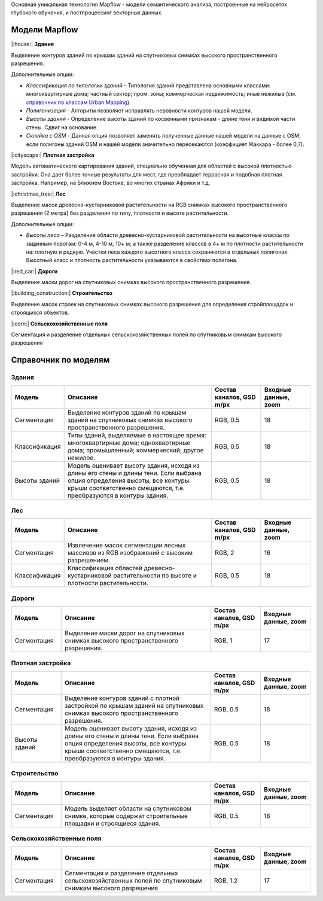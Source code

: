 Основная уникальная технология Mapflow - модели семантического анализа, построенные на нейросетях глубокого обучения, и постпроцессинг векторных данных. 

Модели Mapflow
==============

|:house:| **Здания** 

Выделение контуров зданий по крышам зданий на спутниковых снимках высокого пространственного разрешения.

Дополнительные опции:

* *Классификация по типологии зданий* – Типология зданий представлена основными классами: многоквартирные дома; частный сектор; пром. зоны; коммерческая недвижимость; иные нежилые (см. `справочник по классам Urban Mapping <https://ru.docs.mapflow.ai/docs_um/classes.html>`_).
* *Полигонизация* - Алгоритм позволяет исправлять неровности контуров нашей модели.
* *Высоты зданий* - Определение высоты зданий по косвенными признакам - длине тени и видимой части стены. Сдвиг на основание.
* *Склейка с OSM* - Данная опция позволяет заменять полученные данные нашей модели на данные с OSM, если полигоны зданий OSM и нашей модели значительно пересекаются (коэффициет Жаккара - более 0,7).

|:cityscape:| **Плотная застройка** 
  
Модель автоматического картирования зданий, специально обученная для областей с высокой плотностью застройки. Она дает более точные результаты для мест, где преобладает террасная и подобная плотная застройка. Например, на Ближнем Востоке, во многих странах Африки и т.д.

|:christmas_tree:| **Лес** 

Выделение масок древесно-кустарниковой растительности на RGB снимках высокого пространственного разрешения (2 метра) без разделения по типу, плотности и высоте растительности.

Дополнительные опции:

* *Высоты леса* – Разделение области древесно-кустарниковой растительности на высотные классы по заданным порогам: 0-4 м, 4-10 м, 10+ м; а также разделение классов в 4+ м по плотности растительности на: плотную и редкую. Участки леса каждого высотного класса сохраняются в отдельных полигонах. Высотный класс и плотность растительности указываются в свойствах полигона.

|:red_car:| **Дороги** 

Выделение маски дорог на спутниковых снимках высокого пространственного разрешения.

|:building_construction:| **Строительство** 

Выделение масок строек на спутниковых снимках высокого разрешения для определения стройплощадок и строящихся объектов.

|:corn:| **Сельскохозяйственные поля**

Сегментация и разделение отдельных сельскохозяйственных полей по спутниковым снимкам высокого разрешения

Справочник по моделям
=====================


Здания
"""""""""

.. list-table::
   :widths: 10 30 10 10
   :header-rows: 1

   * - Модель
     - Описание
     - Состав каналов, GSD m/px
     - Входные данные, zoom
   * - Сегментация
     - Выделение контуров зданий по крышам зданий на спутниковых снимках высокого пространственного разрешения.
     - RGB, 0.5
     - 18
   * - Классификация
     - Типы зданий, выделяемые в настоящее время: многоквартирные дома; одноквартирные дома; промышленный; коммерческий; другое нежилое.
     - RGB, 0.5
     - 18
   * - Высоты зданий
     - Модель оценивает высоту здания, исходя из длины его стены и длины тени. Если выбрана опция определения высоты, все контуры крыши соответственно смещаются, т.е. преобразуются в контуры здания.
     - RGB, 0.5
     - 18
      


Лес
""""

.. list-table::
   :widths: 10 30 10 10
   :header-rows: 1

   * - Модель
     - Описание
     - Состав каналов, GSD m/px
     - Входные данные, zoom
   * - Сегментация
     - Извлечение масок сегментации лесных массивов из RGB изображений с высоким разрешением.
     - RGB, 2
     - 16
   * - Классификация
     - Классификация областей древесно-кустарниковой растительности по высоте и плотности растительности.
     - RGB, 0.5
     - 18


Дороги
"""""""

.. list-table::
   :widths: 10 30 10 10
   :header-rows: 1

   * - Модель
     - Описание
     - Состав каналов, GSD m/px
     - Входные данные, zoom
   * - Сегментация
     - Выделение маски дорог на спутниковых снимках высокого пространственного разрешения.
     - RGB, 1
     - 17


Плотная застройка
"""""""""""""""""""""

.. list-table::
   :widths: 10 30 10 10
   :header-rows: 1
     
   * - Модель
     - Описание
     - Состав каналов, GSD m/px
     - Входные данные, zoom
   * - Сегментация
     - Выделение контуров зданий с плотной застройкой по крышам зданий на спутниковых снимках высокого пространственного разрешения.
     - RGB, 0.5
     - 18
   * - Высоты зданий
     - Модель оценивает высоту здания, исходя из длины его стены и длины тени. Если выбрана опция определения высоты, все контуры крыши соответственно смещаются, т.е. преобразуются в контуры здания.
     - RGB, 0.5
     - 18
     
Строительство
"""""""""""""""

.. list-table::
   :widths: 10 30 10 10
   :header-rows: 1

   * - Модель
     - Описание
     - Состав каналов, GSD m/px
     - Входные данные, zoom
   * - Сегментация
     - Модель выделяет области на спутниковом снимке, которые содержат строительные площадки и строящиеся здания.
     - RGB, 0.5
     - 18
     
Сельскохозяйственные поля
"""""""""""""""""""""""""""

.. list-table::
   :widths: 10 30 10 10
   :header-rows: 1

   * - Модель
     - Описание
     - Состав каналов, GSD m/px
     - Входные данные, zoom
   * - Сегментация
     - Сегментация и разделение отдельных сельскохозяйственных полей по спутниковым снимкам высокого разрешения
     - RGB, 1.2
     - 17
